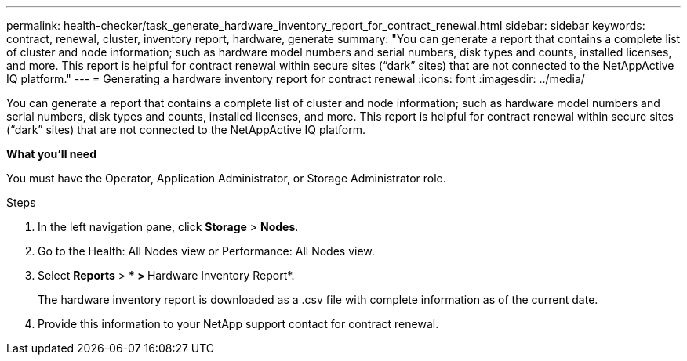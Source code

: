 ---
permalink: health-checker/task_generate_hardware_inventory_report_for_contract_renewal.html
sidebar: sidebar
keywords: contract, renewal, cluster, inventory report, hardware, generate
summary: "You can generate a report that contains a complete list of cluster and node information; such as hardware model numbers and serial numbers, disk types and counts, installed licenses, and more. This report is helpful for contract renewal within secure sites (“dark” sites) that are not connected to the NetAppActive IQ platform."
---
= Generating a hardware inventory report for contract renewal
:icons: font
:imagesdir: ../media/

[.lead]
You can generate a report that contains a complete list of cluster and node information; such as hardware model numbers and serial numbers, disk types and counts, installed licenses, and more. This report is helpful for contract renewal within secure sites ("`dark`" sites) that are not connected to the NetAppActive IQ platform.

*What you'll need*

You must have the Operator, Application Administrator, or Storage Administrator role.

.Steps
. In the left navigation pane, click *Storage* > *Nodes*.
. Go to the Health: All Nodes view or Performance: All Nodes view.
. Select *Reports* > *** > **Hardware Inventory Report*.
+
The hardware inventory report is downloaded as a .csv file with complete information as of the current date.

. Provide this information to your NetApp support contact for contract renewal.
